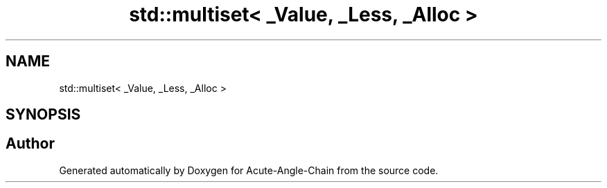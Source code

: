 .TH "std::multiset< _Value, _Less, _Alloc >" 3 "Sun Jun 3 2018" "Acute-Angle-Chain" \" -*- nroff -*-
.ad l
.nh
.SH NAME
std::multiset< _Value, _Less, _Alloc >
.SH SYNOPSIS
.br
.PP


.SH "Author"
.PP 
Generated automatically by Doxygen for Acute-Angle-Chain from the source code\&.

